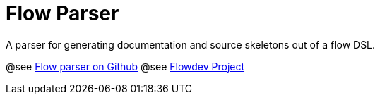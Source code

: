 = Flow Parser

A parser for generating documentation and source skeletons out of a flow DSL.

@see https://github.com/flowdev/flowparser[Flow parser on Github^]
@see http://flowdev.org[Flowdev Project^]
